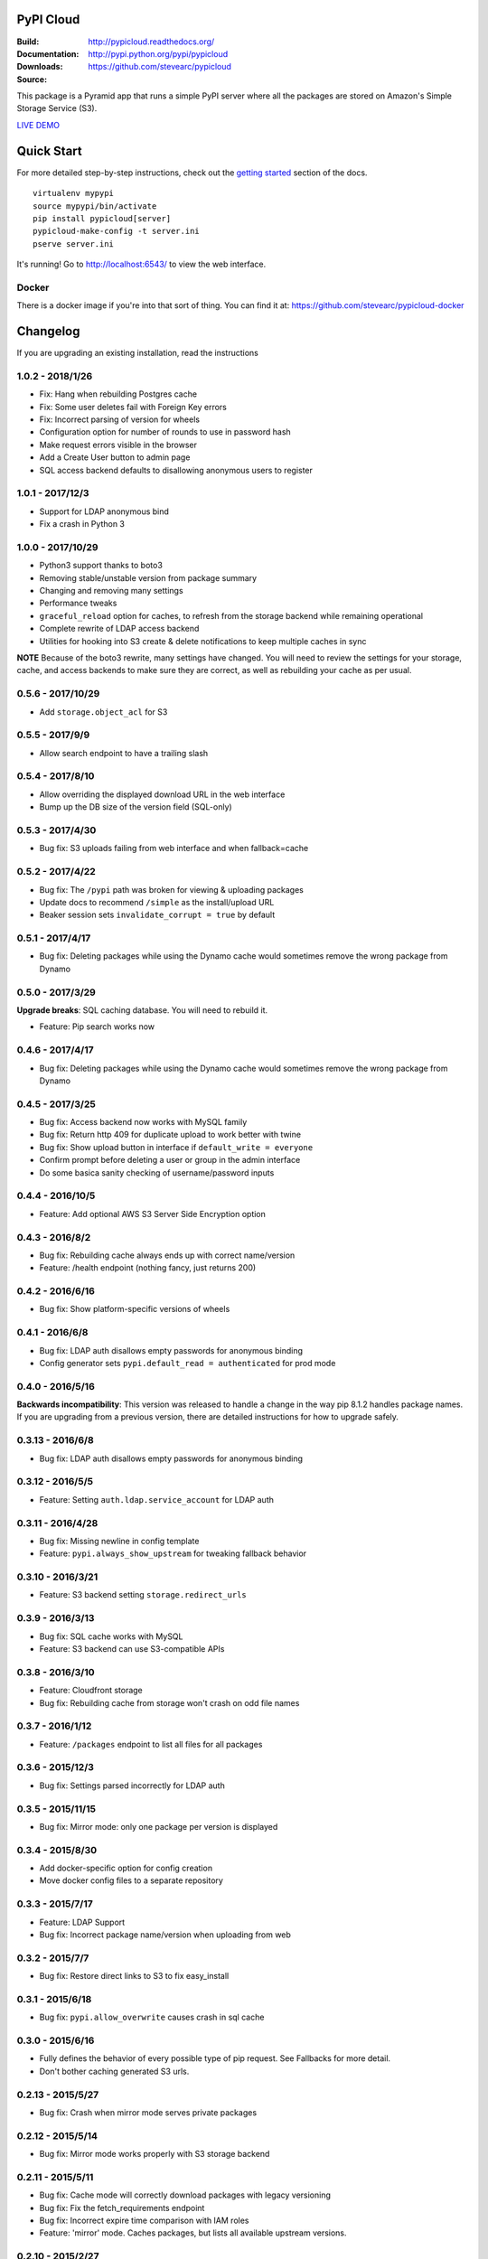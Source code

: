 PyPI Cloud
==========
:Build: |build|_ |coverage|_
:Documentation: http://pypicloud.readthedocs.org/
:Downloads: http://pypi.python.org/pypi/pypicloud
:Source: https://github.com/stevearc/pypicloud

.. |build| image:: https://travis-ci.org/stevearc/pypicloud.png?branch=master
.. _build: https://travis-ci.org/stevearc/pypicloud
.. |coverage| image:: https://coveralls.io/repos/stevearc/pypicloud/badge.png?branch=master
.. _coverage: https://coveralls.io/r/stevearc/pypicloud?branch=master

This package is a Pyramid app that runs a simple PyPI server where all the
packages are stored on Amazon's Simple Storage Service (S3).

`LIVE DEMO <http://pypi.stevearc.com>`_

Quick Start
===========
For more detailed step-by-step instructions, check out the `getting started
<http://pypicloud.readthedocs.org/en/latest/topics/getting_started.html>`_
section of the docs.

::

    virtualenv mypypi
    source mypypi/bin/activate
    pip install pypicloud[server]
    pypicloud-make-config -t server.ini
    pserve server.ini

It's running! Go to http://localhost:6543/ to view the web interface.

Docker
------
There is a docker image if you're into that sort of thing. You can find it at:
https://github.com/stevearc/pypicloud-docker


Changelog
=========
If you are upgrading an existing installation, read the instructions

1.0.2 - 2018/1/26
-----------------
* Fix: Hang when rebuilding Postgres cache 
* Fix: Some user deletes fail with Foreign Key errors 
* Fix: Incorrect parsing of version for wheels 
* Configuration option for number of rounds to use in password hash 
* Make request errors visible in the browser 
* Add a Create User button to admin page 
* SQL access backend defaults to disallowing anonymous users to register

1.0.1 - 2017/12/3
-----------------
* Support for LDAP anonymous bind 
* Fix a crash in Python 3 

1.0.0 - 2017/10/29
------------------
* Python3 support thanks to boto3
* Removing stable/unstable version from package summary
* Changing and removing many settings
* Performance tweaks
* ``graceful_reload`` option for caches, to refresh from the storage backend while remaining operational
* Complete rewrite of LDAP access backend
* Utilities for hooking into S3 create & delete notifications to keep multiple caches in sync

**NOTE** Because of the boto3 rewrite, many settings have changed. You will need
to review the settings for your storage, cache, and access backends to make sure
they are correct, as well as rebuilding your cache as per usual.

0.5.6 - 2017/10/29
------------------
* Add ``storage.object_acl`` for S3 

0.5.5 - 2017/9/9
----------------
* Allow search endpoint to have a trailing slash 

0.5.4 - 2017/8/10
-----------------
* Allow overriding the displayed download URL in the web interface 
* Bump up the DB size of the version field (SQL-only) 

0.5.3 - 2017/4/30
-----------------
* Bug fix: S3 uploads failing from web interface and when fallback=cache 

0.5.2 - 2017/4/22
-----------------
* Bug fix: The ``/pypi`` path was broken for viewing & uploading packages 
* Update docs to recommend ``/simple`` as the install/upload URL
* Beaker session sets ``invalidate_corrupt = true`` by default

0.5.1 - 2017/4/17
-----------------
* Bug fix: Deleting packages while using the Dynamo cache would sometimes remove the wrong package from Dynamo 

0.5.0 - 2017/3/29
-----------------
**Upgrade breaks**: SQL caching database. You will need to rebuild it.

* Feature: Pip search works now 

0.4.6 - 2017/4/17
-----------------
* Bug fix: Deleting packages while using the Dynamo cache would sometimes remove the wrong package from Dynamo 

0.4.5 - 2017/3/25
-----------------
* Bug fix: Access backend now works with MySQL family 
* Bug fix: Return http 409 for duplicate upload to work better with twine 
* Bug fix: Show upload button in interface if ``default_write = everyone``
* Confirm prompt before deleting a user or group in the admin interface
* Do some basica sanity checking of username/password inputs

0.4.4 - 2016/10/5
-----------------
* Feature: Add optional AWS S3 Server Side Encryption option 

0.4.3 - 2016/8/2
----------------
* Bug fix: Rebuilding cache always ends up with correct name/version 
* Feature: /health endpoint (nothing fancy, just returns 200) 

0.4.2 - 2016/6/16
-----------------
* Bug fix: Show platform-specific versions of wheels 

0.4.1 - 2016/6/8
----------------
* Bug fix: LDAP auth disallows empty passwords for anonymous binding 
* Config generator sets ``pypi.default_read = authenticated`` for prod mode

0.4.0 - 2016/5/16
-----------------
**Backwards incompatibility**: This version was released to handle a change in
the way pip 8.1.2 handles package names. If you are upgrading from a previous
version, there are detailed instructions for how to upgrade safely.

0.3.13 - 2016/6/8
-----------------
* Bug fix: LDAP auth disallows empty passwords for anonymous binding 

0.3.12 - 2016/5/5
-----------------
* Feature: Setting ``auth.ldap.service_account`` for LDAP auth 

0.3.11 - 2016/4/28
------------------
* Bug fix: Missing newline in config template 
* Feature: ``pypi.always_show_upstream`` for tweaking fallback behavior 

0.3.10 - 2016/3/21
------------------
* Feature: S3 backend setting ``storage.redirect_urls``

0.3.9 - 2016/3/13
-----------------
* Bug fix: SQL cache works with MySQL 
* Feature: S3 backend can use S3-compatible APIs 

0.3.8 - 2016/3/10
-----------------
* Feature: Cloudfront storage 
* Bug fix: Rebuilding cache from storage won't crash on odd file names 

0.3.7 - 2016/1/12
-----------------
* Feature: ``/packages`` endpoint to list all files for all packages 

0.3.6 - 2015/12/3
-----------------
* Bug fix: Settings parsed incorrectly for LDAP auth 

0.3.5 - 2015/11/15
------------------
* Bug fix: Mirror mode: only one package per version is displayed 

0.3.4 - 2015/8/30
-----------------
* Add docker-specific option for config creation
* Move docker config files to a separate repository

0.3.3 - 2015/7/17
-----------------
* Feature: LDAP Support 
* Bug fix: Incorrect package name/version when uploading from web 

0.3.2 - 2015/7/7
----------------
* Bug fix: Restore direct links to S3 to fix easy_install 

0.3.1 - 2015/6/18
-----------------
* Bug fix: ``pypi.allow_overwrite`` causes crash in sql cache 

0.3.0 - 2015/6/16
-----------------
* Fully defines the behavior of every possible type of pip request. See Fallbacks for more detail.
* Don't bother caching generated S3 urls.

0.2.13 - 2015/5/27
------------------
* Bug fix: Crash when mirror mode serves private packages

0.2.12 - 2015/5/14
------------------
* Bug fix: Mirror mode works properly with S3 storage backend

0.2.11 - 2015/5/11
------------------
* Bug fix: Cache mode will correctly download packages with legacy versioning 
* Bug fix: Fix the fetch_requirements endpoint 
* Bug fix: Incorrect expire time comparison with IAM roles 
* Feature: 'mirror' mode. Caches packages, but lists all available upstream versions.

0.2.10 - 2015/2/27
------------------
* Bug fix: S3 download links expire incorrectly with IAM roles 
* Bug fix: ``fallback = cache`` crashes with distlib 0.2.0 

0.2.9 - 2014/12/14
------------------
* Bug fix: Connection problems with new S3 regions 
* Usability: Warn users trying to log in over http when ``session.secure = true`` 

0.2.8 - 2014/11/11
------------------
* Bug fix: Crash when migrating packages from file storage to S3 storage 

0.2.7 - 2014/10/2
-----------------
* Bug fix: First download of package using S3 backend and ``pypi.fallback = cache`` returns 404 

0.2.6 - 2014/8/3
----------------
* Bug fix: Rebuilding SQL cache sometimes crashes 

0.2.5 - 2014/6/9
----------------
* Bug fix: Rebuilding SQL cache sometimes deadlocks 

0.2.4 - 2014/4/29
-----------------
* Bug fix: ``ppc-migrate`` between two S3 backends 

0.2.3 - 2014/3/13
-----------------
* Bug fix: Caching works with S3 backend 

0.2.2 - 2014/3/13
-----------------
* Bug fix: Security bug in user auth 
* Bug fix: Package caching from pypi was slightly broken 
* Bug fix: ``ppc-migrate`` works when migrating to the same storage type 

0.2.1 - 2014/3/12
-----------------
* Bug fix: Pre-existing S3 download links were broken by 0.2.0 

0.2.0 - 2014/3/12
-----------------
**Upgrade breaks**: caching database

* Bug fix: Timestamp display on web interface 
* Bug fix: User registration stores password as plaintext 
* Feature: ``ppc-migrate``, command to move packages between storage backends 
* Feature: Adding support for more than one package with the same version. Now you can upload wheels! 
* Feature: Allow transparently downloading and caching packages from pypi 
* Feature: Export/Import access-control data via ``ppc-export`` and ``ppc-import`` 
* Feature: Can set default read/write permissions for packages 
* Feature: New cache backend: DynamoDB 
* Hosting all js & css ourselves (no more CDN links) 
* Obligatory miscellaneous refactoring

0.1.0 - 2014/1/20
-----------------
* First public release


